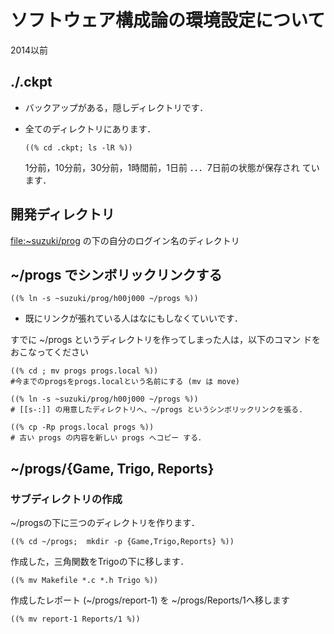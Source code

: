 * ソフトウェア構成論の環境設定について
  2014以前
  
** ./.ckpt 

   - バックアップがある，隠しディレクトリです．
   - 全てのディレクトリにあります．

     : ((% cd .ckpt; ls -lR %))

     1分前，10分前，30分前，1時間前，1日前 ．．．7日前の状態が保存され
     ています．

** 開発ディレクトリ

   file:~suzuki/prog の下の自分のログイン名のディレクトリ

** ~/progs でシンボリックリンクする


: ((% ln -s ~suzuki/prog/h00j000 ~/progs %))
- 既にリンクが張れている人はなにもしなくていいです．

すでに ~/progs というディレクトリを作ってしまった人は，以下のコマン
ドをおこなってください

: ((% cd ; mv progs progs.local %)) 
: #今までのprogsをprogs.localという名前にする (mv は move)
   
: ((% ln -s ~suzuki/prog/h00j000 ~/progs %)) 
: # [[s-:]] の用意したディレクトリへ、~/progs というシンボリックリンクを張る. 

: ((% cp -Rp progs.local progs %))
: # 古い progs の内容を新しい progs へコピー する．

** ~/progs/{Game, Trigo, Reports}

*** サブディレクトリの作成

    ~/progsの下に三つのディレクトリを作ります．
    : ((% cd ~/progs;  mkdir -p {Game,Trigo,Reports} %))

   作成した，三角関数をTrigoの下に移します．

   : ((% mv Makefile *.c *.h Trigo %))

   作成したレポート (~/progs/report-1) を ~/progs/Reports/1へ移します

   : ((% mv report-1 Reports/1 %))

   

